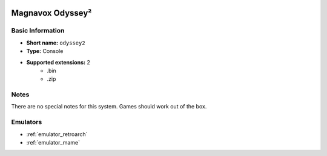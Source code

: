 .. image:: /global/assets/systems/odyssey2-photo.png
	:width: 25%

.. image:: /global/assets/systems/odyssey2-logo.png
	:width: 73%

.. _system_odyssey2:

Magnavox Odyssey²
=================

Basic Information
~~~~~~~~~~~~~~~~~
- **Short name:** ``odyssey2``
- **Type:** Console
- **Supported extensions:** 2
	- .bin
	- .zip

Notes
~~~~~

There are no special notes for this system. Games should work out of the box.

Emulators
~~~~~~~~~
- :ref:`emulator_retroarch`
- :ref:`emulator_mame`